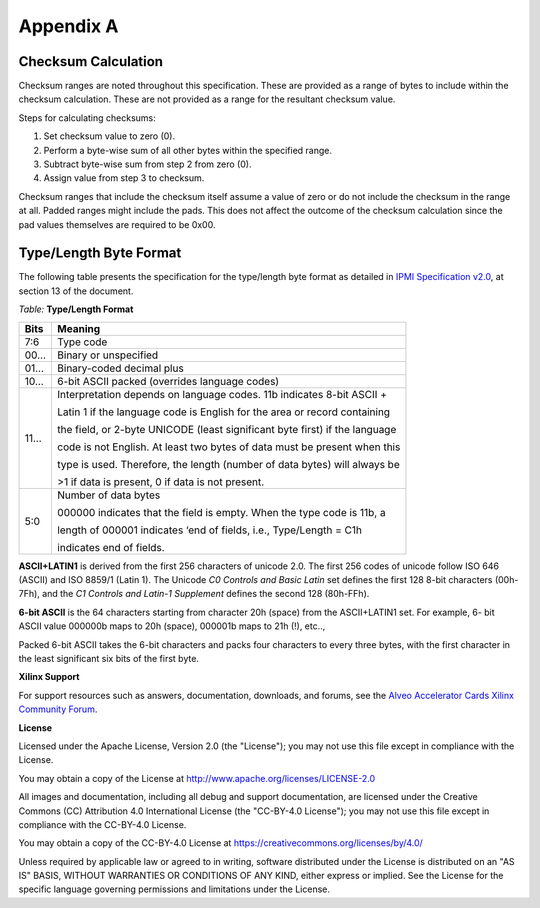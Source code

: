 Appendix A
----------

Checksum Calculation
~~~~~~~~~~~~~~~~~~~~

Checksum ranges are noted throughout this specification. These are
provided as a range of bytes to include within the checksum
calculation. These are not provided as a range for the resultant
checksum value.

Steps for calculating checksums:

1. Set checksum value to zero (0).

2. Perform a byte-wise sum of all other bytes within the specified range.

3. Subtract byte-wise sum from step 2 from zero (0).

4. Assign value from step 3 to checksum.

Checksum ranges that include the checksum itself assume a value of
zero or do not include the checksum in the range at all. Padded
ranges might include the pads. This does not affect the outcome of
the checksum calculation since the pad values themselves are
required to be 0x00.


Type/Length Byte Format
~~~~~~~~~~~~~~~~~~~~~~~

The following table presents the specification for the type/length
byte format as detailed in `IPMI Specification
v2.0 <https://www.intel.com/content/www/us/en/servers/ipmi/ipmi-second-gen-interface-spec-v2-rev1-1.html>`__,
at section 13 of the document.

*Table:* **Type/Length Format**

+--------------+------------------------------------------------------------------------------+
|     **Bits** |  **Meaning**                                                                 |
+--------------+------------------------------------------------------------------------------+
| 7:6          |  Type code                                                                   |
+--------------+------------------------------------------------------------------------------+
| 00…          |  Binary or unspecified                                                       |
+--------------+------------------------------------------------------------------------------+
| 01…          |  Binary-coded decimal plus                                                   |
+--------------+------------------------------------------------------------------------------+
| 10…          |  6-bit ASCII packed (overrides language codes)                               |
+--------------+------------------------------------------------------------------------------+
| 11…          |  Interpretation depends on language codes. 11b indicates 8-bit ASCII +       |
|              |                                                                              |
|              |  Latin 1 if the language code is English for the area or record containing   |
|              |                                                                              |
|              |  the field, or 2-byte UNICODE (least significant byte first) if the language |
|              |                                                                              |
|              |  code is not English. At least two bytes of data must be present when this   |
|              |                                                                              |
|              |  type is used. Therefore, the length (number of data bytes) will always be   |
|              |                                                                              |
|              |  >1 if data is present, 0 if data is not present.                            |
+--------------+------------------------------------------------------------------------------+
| 5:0          |  Number of data bytes                                                        |
|              |                                                                              |
|              |  000000 indicates that the field is empty. When the type code is 11b, a      |
|              |                                                                              |
|              |  length of 000001 indicates ‘end of fields, i.e., Type/Length = C1h          |
|              |                                                                              |
|              |  indicates end of fields.                                                    |
+--------------+------------------------------------------------------------------------------+

**ASCII+LATIN1** is derived from the first 256 characters of unicode
2.0. The first 256 codes of unicode follow ISO 646 (ASCII) and ISO
8859/1 (Latin 1). The Unicode *C0 Controls and Basic Latin* set
defines the first 128 8-bit characters (00h-7Fh), and the *C1
Controls and Latin-1 Supplement* defines the second 128 (80h-FFh).

**6-bit ASCII** is the 64 characters starting from character 20h
(space) from the ASCII+LATIN1 set. For example, 6- bit ASCII value
000000b maps to 20h (space), 000001b maps to 21h (!), etc.., 

Packed 6-bit ASCII takes the 6-bit characters and packs four characters to
every three bytes, with the first character in the least significant
six bits of the first byte.


**Xilinx Support**

For support resources such as answers, documentation, downloads, and forums, see the `Alveo Accelerator Cards Xilinx Community Forum <https://forums.xilinx.com/t5/Alveo-Accelerator-Cards/bd-p/alveo>`_.

**License**

Licensed under the Apache License, Version 2.0 (the "License"); you may not use this file except in compliance with the License.

You may obtain a copy of the License at
`http://www.apache.org/licenses/LICENSE-2.0 <http://www.apache.org/licenses/LICENSE-2.0>`_

All images and documentation, including all debug and support documentation, are licensed under the Creative Commons (CC) Attribution 4.0 International License (the "CC-BY-4.0 License"); you may not use this file except in compliance with the CC-BY-4.0 License.

You may obtain a copy of the CC-BY-4.0 License at
`https://creativecommons.org/licenses/by/4.0/ <https://creativecommons.org/licenses/by/4.0/>`_

Unless required by applicable law or agreed to in writing, software distributed under the License is distributed on an "AS IS" BASIS, WITHOUT WARRANTIES OR CONDITIONS OF ANY KIND, either express or implied. See the License for the specific language governing permissions and limitations under the License.


.. raw:: html

        <p align="center"><sup>XD059 | &copy; Copyright 2021 Xilinx, Inc.</sup></p>
